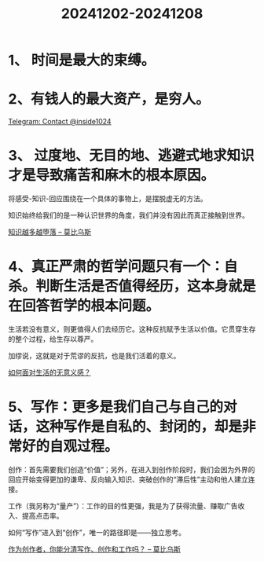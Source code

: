 :PROPERTIES:
:ID:       3933BA12-F902-4800-96DB-EA6D00616FA7
:END:
#+title: 20241202-20241208
#+filetags: :weekly:info:


* 1、 时间是最大的束缚。


* 2、有钱人的最大资产，是穷人。

[[https://t.me/inside1024/59093][Telegram: Contact @inside1024]]


* 3、 过度地、无目的地、逃避式地求知识才是导致痛苦和麻木的根本原因。

将感受-知识-回应围绕在一个具体的事物上，是摆脱虚无的方法。

知识始终给我们的是一种认识世界的角度，我们并没有因此而真正接触到世界。

[[https://onojyun.com/2024/12/05/%E7%9F%A5%E8%AF%86%E8%B6%8A%E5%A4%9A%E8%B6%8A%E5%A0%95%E8%90%BD/][知识越多越堕落 – 莫比乌斯]]


* 4、真正严肃的哲学问题只有一个：自杀。判断生活是否值得经历，这本身就是在回答哲学的根本问题。

生活若没有意义，则更值得人们去经历它。这种反抗赋予生活以价值。它贯穿生存的整个过程，给生存以尊严。

加缪说，这就是对于荒谬的反抗，也是我们活着的意义。

[[https://mp.weixin.qq.com/s/HcGzNAb6ORGXu_FZTuYopQ][如何面对生活的无意义感？]]


* 5、写作：更多是我们自己与自己的对话，这种写作是自私的、封闭的，却是非常好的自观过程。

创作：首先需要我们创造“价值”；另外，在进入到创作阶段时，我们会因为外界的回应开始变得更加的谦卑、反向输入知识、突破创作的“滞后性”主动和他人建立连接。

工作（我另称为“量产”）：工作的目的性更强，我是为了获得流量、赚取广告收入、提高点击率。

如何“写作”进入到“创作”，唯一的路径即是——独立思考。

[[https://onojyun.com/2024/12/09/%e4%bd%9c%e4%b8%ba%e5%88%9b%e4%bd%9c%e8%80%85%ef%bc%8c%e4%bd%a0%e8%83%bd%e5%88%86%e6%b8%85%e5%86%99%e4%bd%9c%e3%80%81%e5%88%9b%e4%bd%9c%e5%92%8c%e5%b7%a5%e4%bd%9c%e5%90%97%ef%bc%9f/][作为创作者，你能分清写作、创作和工作吗？ – 莫比乌斯]]
